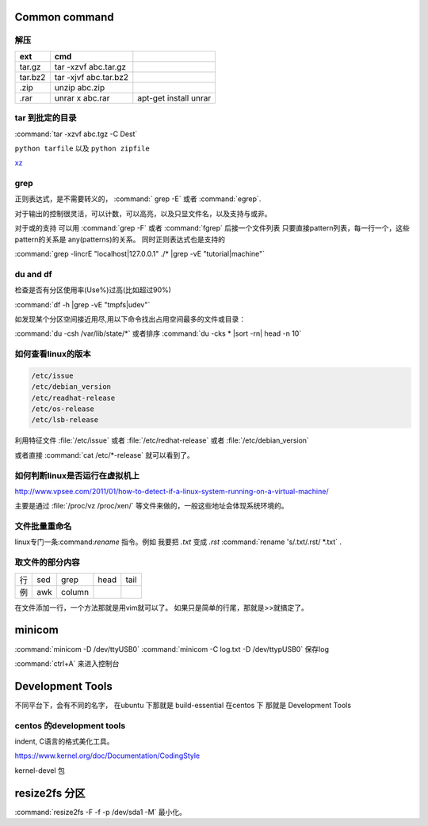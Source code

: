 Common command
==============

解压 
----

.. csv-table:: 
   :header: ext, cmd

   tar.gz , tar -xzvf  abc.tar.gz
   tar.bz2, tar -xjvf  abc.tar.bz2
   .zip  ,   unzip abc.zip
   .rar,   unrar x abc.rar, apt-get install unrar   

tar 到批定的目录
----------------

:command:`tar -xzvf abc.tgz -C Dest`

``python tarfile`` 以及 ``python zipfile``

`xz <http://en.wikipedia.org/wiki/Xz>`_

grep 
----

正则表达式，是不需要转义的， :command:` grep -E` 或者 :command:`egrep`.

对于输出的控制很灵活，可以计数，可以高亮，以及只显文件名，以及支持与或非。

对于或的支持 可以用  :command:`grep -F` 或者 :command:`fgrep` 后接一个文件列表
只要直接pattern列表，每一行一个，这些pattern的关系是 any(patterns)的关系。
同时正则表达式也是支持的 



:command:`grep -lincrE "localhost|127.0.0.1" ./* |grep -vE "tutorial|machine"`


du and df
---------
检查是否有分区使用率(Use%)过高(比如超过90%)

:command:`df -h |grep -vE "tmpfs|udev"` 

如发现某个分区空间接近用尽,用以下命令找出占用空间最多的文件或目录：

:command:`du -csh /var/lib/state/*` 或者排序 
:command:`du -cks * |sort -rn| head -n 10` 

如何查看linux的版本
-------------------

.. code-block:: bash

   /etc/issue 
   /etc/debian_version
   /etc/readhat-release
   /etc/os-release
   /etc/lsb-release

利用特征文件 :file:`/etc/issue` 或者 :file:`/etc/redhat-release` 或者 :file:`/etc/debian_version`

或者直接 :command:`cat /etc/*-release` 就可以看到了。


如何判断linux是否运行在虚拟机上
-------------------------------

http://www.vpsee.com/2011/01/how-to-detect-if-a-linux-system-running-on-a-virtual-machine/

主要是通过 :file:`/proc/vz  /proc/xen/` 等文件来做的，一般这些地址会体现系统环境的。

文件批量重命名
--------------

linux专门一条:command:`rename` 指令。例如 我要把  *.txt* 变成 *.rst*
:command:`rename 's/.txt/.rst/ *.txt` .

取文件的部分内容
----------------

.. csv-table::
   
   行, sed,grep,head,tail
   例,awk,column

在文件添加一行，一个方法那就是用vim就可以了。
如果只是简单的行尾，那就是>>就搞定了。


minicom
=======

:command:`minicom -D /dev/ttyUSB0` 
:command:`minicom -C log.txt -D /dev/ttypUSB0` 保存log

:command:`ctrl+A` 来进入控制台



Development Tools
=================

不同平台下，会有不同的名字，
在ubuntu 下那就是  build-essential
在centos 下 那就是 Development Tools


centos 的development tools
--------------------------

indent, C语言的格式美化工具。 

https://www.kernel.org/doc/Documentation/CodingStyle


kernel-devel 包


resize2fs 分区 
==============

:command:`resize2fs -F -f -p /dev/sda1 -M` 最小化。

